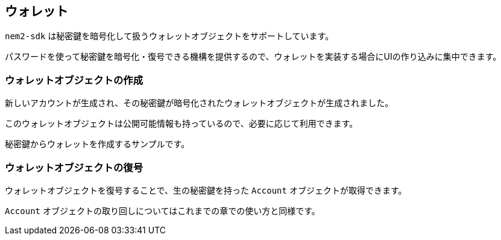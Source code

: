 == ウォレット

`nem2-sdk` は秘密鍵を暗号化して扱うウォレットオブジェクトをサポートしています。

パスワードを使って秘密鍵を暗号化・復号できる機構を提供するので、ウォレットを実装する場合にUIの作り込みに集中できます。


=== ウォレットオブジェクトの作成




新しいアカウントが生成され、その秘密鍵が暗号化されたウォレットオブジェクトが生成されました。

このウォレットオブジェクトは公開可能情報も持っているので、必要に応じて利用できます。


秘密鍵からウォレットを作成するサンプルです。





=== ウォレットオブジェクトの復号

ウォレットオブジェクトを復号することで、生の秘密鍵を持った `Account` オブジェクトが取得できます。

`Account` オブジェクトの取り回しについてはこれまでの章での使い方と同様です。
